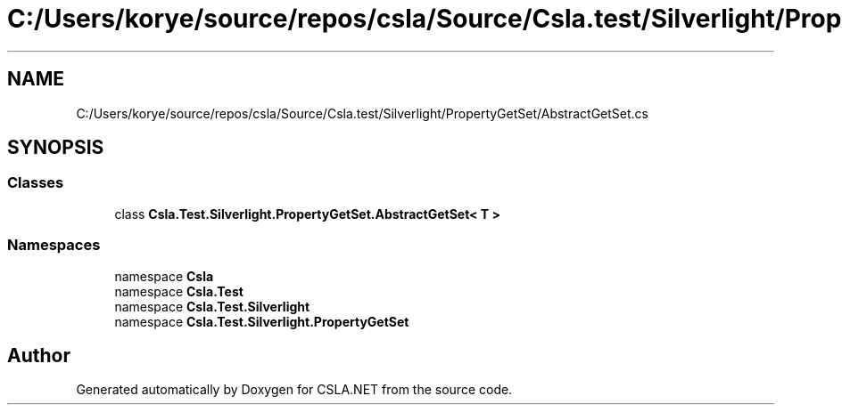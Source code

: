 .TH "C:/Users/korye/source/repos/csla/Source/Csla.test/Silverlight/PropertyGetSet/AbstractGetSet.cs" 3 "Wed Jul 21 2021" "Version 5.4.2" "CSLA.NET" \" -*- nroff -*-
.ad l
.nh
.SH NAME
C:/Users/korye/source/repos/csla/Source/Csla.test/Silverlight/PropertyGetSet/AbstractGetSet.cs
.SH SYNOPSIS
.br
.PP
.SS "Classes"

.in +1c
.ti -1c
.RI "class \fBCsla\&.Test\&.Silverlight\&.PropertyGetSet\&.AbstractGetSet< T >\fP"
.br
.in -1c
.SS "Namespaces"

.in +1c
.ti -1c
.RI "namespace \fBCsla\fP"
.br
.ti -1c
.RI "namespace \fBCsla\&.Test\fP"
.br
.ti -1c
.RI "namespace \fBCsla\&.Test\&.Silverlight\fP"
.br
.ti -1c
.RI "namespace \fBCsla\&.Test\&.Silverlight\&.PropertyGetSet\fP"
.br
.in -1c
.SH "Author"
.PP 
Generated automatically by Doxygen for CSLA\&.NET from the source code\&.
